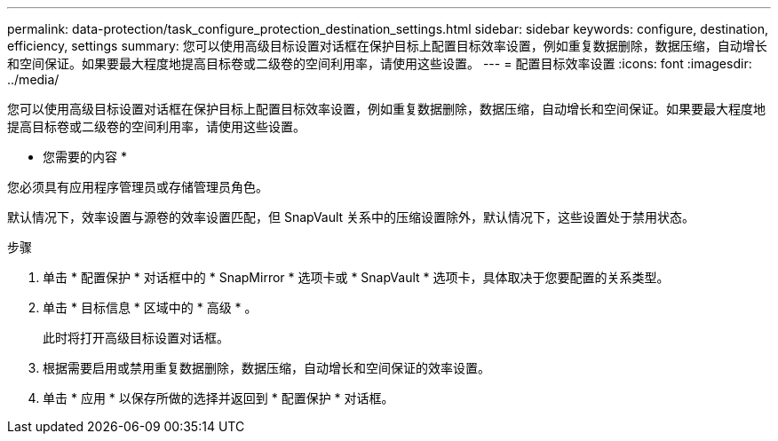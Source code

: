 ---
permalink: data-protection/task_configure_protection_destination_settings.html 
sidebar: sidebar 
keywords: configure, destination, efficiency, settings 
summary: 您可以使用高级目标设置对话框在保护目标上配置目标效率设置，例如重复数据删除，数据压缩，自动增长和空间保证。如果要最大程度地提高目标卷或二级卷的空间利用率，请使用这些设置。 
---
= 配置目标效率设置
:icons: font
:imagesdir: ../media/


[role="lead"]
您可以使用高级目标设置对话框在保护目标上配置目标效率设置，例如重复数据删除，数据压缩，自动增长和空间保证。如果要最大程度地提高目标卷或二级卷的空间利用率，请使用这些设置。

* 您需要的内容 *

您必须具有应用程序管理员或存储管理员角色。

默认情况下，效率设置与源卷的效率设置匹配，但 SnapVault 关系中的压缩设置除外，默认情况下，这些设置处于禁用状态。

.步骤
. 单击 * 配置保护 * 对话框中的 * SnapMirror * 选项卡或 * SnapVault * 选项卡，具体取决于您要配置的关系类型。
. 单击 * 目标信息 * 区域中的 * 高级 * 。
+
此时将打开高级目标设置对话框。

. 根据需要启用或禁用重复数据删除，数据压缩，自动增长和空间保证的效率设置。
. 单击 * 应用 * 以保存所做的选择并返回到 * 配置保护 * 对话框。

